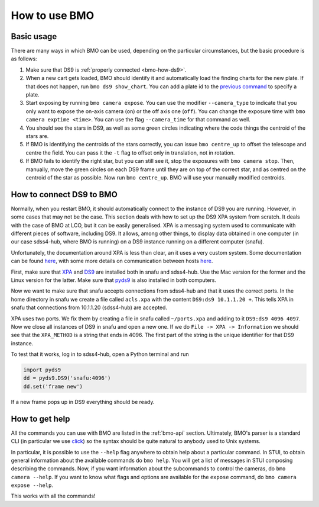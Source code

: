.. _bmo-how:

How to use BMO
==============

Basic usage
-----------

There are many ways in which BMO can be used, depending on the particular circumstances, but the basic procedure is as follows:

1. Make sure that DS9 is :ref:`properly connected <bmo-how-ds9>`.

2. When a new cart gets loaded, BMO should identify it and automatically load the finding charts for the new plate. If that does not happen, run ``bmo ds9 show_chart``. You can add a plate id to the `previous command <api.html#bmo-ds9-show-chart>`__ to specify a plate.

3. Start exposing by running ``bmo camera expose``. You can use the modifier ``--camera_type`` to indicate that you only want to expose the on-axis camera (``on``) or the off axis one (``off``). You can change the exposure time with ``bmo camera exptime <time>``. You can use the flag ``--camera_time`` for that command as well.

4. You should see the stars in DS9, as well as some green circles indicating where the code things the centroid of the stars are.

5. If BMO is identifying the centroids of the stars correctly, you can issue ``bmo centre_up`` to offset the telescope and centre the field. You can pass it the ``-t`` flag to offset only in translation, not in rotation.

6. If BMO fails to identify the right star, but you can still see it, stop the exposures with ``bmo camera stop``. Then, manually, move the green circles on each DS9 frame until they are on top of the correct star, and as centred on the centroid of the star as possible. Now run ``bmo centre_up``. BMO will use your manually modified centroids.


.. _bmo-how-ds9:

How to connect DS9 to BMO
-------------------------

Normally, when you restart BMO, it should automatically connect to the instance of DS9 you are running. However, in some cases that may not be the case. This section deals with how to set up the DS9 XPA system from scratch. It deals with the case of BMO at LCO, but it can be easily generalised. XPA is a messaging system used to communicate with different pieces of software, including DS9. It allows, among other things, to display data obtained in one computer (in our case sdss4-hub, where BMO is running) on a DS9 instance running on a different computer (snafu).

Unfortunately, the documentation around XPA is less than clear, an it uses a very custom system. Some documentation can be found `here <http://www.astro.louisville.edu/software/sbig/archive/xmccd-4.1/xmccd-4.1e/docs/xpa/xpa.pdf>`_, with some more details on communication between hosts `here <https://hea-www.harvard.edu/RD/xpa/inet.html>`_.

First, make sure that `XPA <https://github.com/ericmandel/xpa>`_ and `DS9 <http://ds9.si.edu/site/Home.html>`_ are installed both in snafu and sdss4-hub. Use the Mac version for the former and the Linux version for the latter. Make sure that `pyds9 <https://github.com/ericmandel/pyds9>`_ is also installed in both computers.

Now we want to make sure that snafu accepts connections from sdss4-hub and that it uses the correct ports. In the home directory in snafu we create a file called ``acls.xpa`` with the content ``DS9:ds9 10.1.1.20 +``. This tells XPA in snafu that connections from 10.1.1.20 (sdss4-hub) are accepted.

XPA uses two ports. We fix them by creating a file in snafu called ``~/ports.xpa`` and adding to it ``DS9:ds9 4096 4097``. Now we close all instances of DS9 in snafu and open a new one. If we do ``File -> XPA -> Information`` we should see that the ``XPA_METHOD`` is a string that ends in 4096. The first part of the string is the unique identifier for that DS9 instance.

To test that it works, log in to sdss4-hub, open a Python terminal and run

.. code-block:: python

    import pyds9
    dd = pyds9.DS9('snafu:4096')
    dd.set('frame new')

If a new frame pops up in DS9 everything should be ready.


How to get help
---------------

All the commands you can use with BMO are listed in the :ref:`bmo-api` section. Ultimately, BMO's parser is a standard CLI (in particular we use `click <http://click.pocoo.org/>`_) so the syntax should be quite natural to anybody used to Unix systems.

In particular, it is possible to use the ``--help`` flag anywhere to obtain help about a particular command. In STUI, to obtain general information about the available commands do ``bmo help``. You will get a list of messages in STUI composing describing the commands. Now, if you want information about the subcommands to control the cameras, do ``bmo camera --help``. If you want to know what flags and options are available for the ``expose`` command, do ``bmo camera expose --help``.

This works with all the commands!
